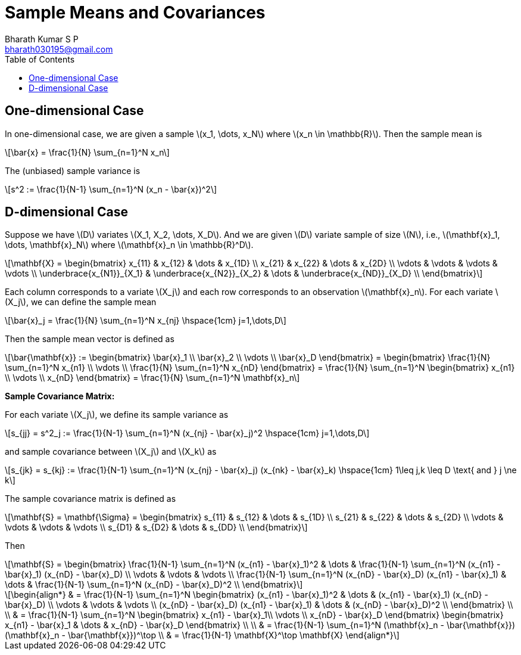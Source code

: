 = Sample Means and Covariances =
:doctype: book
:author: Bharath Kumar S P
:email: bharath030195@gmail.com
:stem: latexmath
:eqnums:
:toc:

== One-dimensional Case ==
In one-dimensional case, we are given a sample stem:[x_1, \dots, x_N] where stem:[x_n \in \mathbb{R}]. Then the sample mean is

[stem]
++++
\bar{x} = \frac{1}{N} \sum_{n=1}^N x_n
++++

The (unbiased) sample variance is

[stem]
++++
s^2 := \frac{1}{N-1} \sum_{n=1}^N (x_n - \bar{x})^2
++++

== D-dimensional Case ==
Suppose we have stem:[D] variates stem:[X_1, X_2, \dots, X_D]. And we are given stem:[D] variate sample of size stem:[N], i.e., stem:[\mathbf{x}_1, \dots, \mathbf{x}_N] where stem:[\mathbf{x}_n \in \mathbb{R}^D].

[stem]
++++
\mathbf{X} = \begin{bmatrix}
x_{11} & x_{12} & \dots & x_{1D} \\
x_{21} & x_{22} & \dots & x_{2D} \\
\vdots & \vdots & \vdots & \vdots \\
\underbrace{x_{N1}}_{X_1} & \underbrace{x_{N2}}_{X_2} & \dots & \underbrace{x_{ND}}_{X_D} \\
\end{bmatrix}
++++

Each column corresponds to a variate stem:[X_j] and each row corresponds to an observation stem:[\mathbf{x}_n]. For each variate stem:[X_j], we can define the sample mean

[stem]
++++
\bar{x}_j = \frac{1}{N} \sum_{n=1}^N x_{nj} \hspace{1cm} j=1,\dots,D
++++

Then the sample mean vector is defined as

[stem]
++++
\bar{\mathbf{x}} := \begin{bmatrix} \bar{x}_1 \\ \bar{x}_2 \\ \vdots \\ \bar{x}_D \end{bmatrix} = 
\begin{bmatrix} \frac{1}{N} \sum_{n=1}^N x_{n1} \\ \vdots \\ \frac{1}{N} \sum_{n=1}^N x_{nD} \end{bmatrix} = \frac{1}{N} \sum_{n=1}^N \begin{bmatrix} x_{n1} \\ \vdots \\ x_{nD} \end{bmatrix} = \frac{1}{N} \sum_{n=1}^N \mathbf{x}_n
++++

*Sample Covariance Matrix:*

For each variate stem:[X_j], we define its sample variance as

[stem]
++++
s_{jj} = s^2_j := \frac{1}{N-1} \sum_{n=1}^N (x_{nj} - \bar{x}_j)^2 \hspace{1cm} j=1,\dots,D
++++

and sample covariance between stem:[X_j] and stem:[X_k] as

[stem]
++++
s_{jk} = s_{kj} :=  \frac{1}{N-1} \sum_{n=1}^N (x_{nj} - \bar{x}_j) (x_{nk} - \bar{x}_k) \hspace{1cm} 1\leq j,k \leq D \text{ and } j \ne k
++++

The sample covariance matrix is defined as

[stem]
++++
\mathbf{S} = \mathbf{\Sigma} =  \begin{bmatrix}
s_{11} & s_{12} & \dots & s_{1D} \\
s_{21} & s_{22} & \dots & s_{2D} \\
\vdots & \vdots & \vdots & \vdots \\
s_{D1} & s_{D2} & \dots & s_{DD} \\
\end{bmatrix}
++++

Then

[stem]
++++
\mathbf{S} = \begin{bmatrix}
\frac{1}{N-1} \sum_{n=1}^N (x_{n1} - \bar{x}_1)^2 & \dots & \frac{1}{N-1} \sum_{n=1}^N (x_{n1} - \bar{x}_1) (x_{nD} - \bar{x}_D) \\
\vdots & \vdots & \vdots \\
\frac{1}{N-1} \sum_{n=1}^N (x_{nD} - \bar{x}_D) (x_{n1} - \bar{x}_1) & \dots & \frac{1}{N-1} \sum_{n=1}^N (x_{nD} - \bar{x}_D)^2 \\
\end{bmatrix}
++++

[stem]
++++
\begin{align*}
& = \frac{1}{N-1} \sum_{n=1}^N \begin{bmatrix}
(x_{n1} - \bar{x}_1)^2 & \dots & (x_{n1} - \bar{x}_1) (x_{nD} - \bar{x}_D) \\
\vdots & \vdots & \vdots \\
(x_{nD} - \bar{x}_D) (x_{n1} - \bar{x}_1) & \dots & (x_{nD} - \bar{x}_D)^2 \\
\end{bmatrix} \\
\\
& = \frac{1}{N-1} \sum_{n=1}^N \begin{bmatrix}
x_{n1} - \bar{x}_1\\
\vdots \\
x_{nD} - \bar{x}_D
\end{bmatrix} \begin{bmatrix} x_{n1} - \bar{x}_1 & \dots & x_{nD} - \bar{x}_D \end{bmatrix} \\
\\
& = \frac{1}{N-1} \sum_{n=1}^N (\mathbf{x}_n - \bar{\mathbf{x}}) (\mathbf{x}_n - \bar{\mathbf{x}})^\top \\
& = \frac{1}{N-1} \mathbf{X}^\top \mathbf{X}
\end{align*} 
++++

